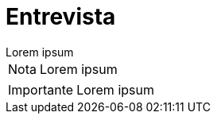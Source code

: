 = Entrevista

[example]
Lorem ipsum

[NOTE]
[caption="Nota"]
Lorem ipsum

[IMPORTANT]
[caption="Importante"]
Lorem ipsum
